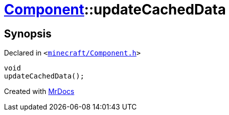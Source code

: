 [#Component-updateCachedData]
= xref:Component.adoc[Component]::updateCachedData
:relfileprefix: ../
:mrdocs:


== Synopsis

Declared in `&lt;https://github.com/PrismLauncher/PrismLauncher/blob/develop/launcher/minecraft/Component.h#L105[minecraft&sol;Component&period;h]&gt;`

[source,cpp,subs="verbatim,replacements,macros,-callouts"]
----
void
updateCachedData();
----



[.small]#Created with https://www.mrdocs.com[MrDocs]#
